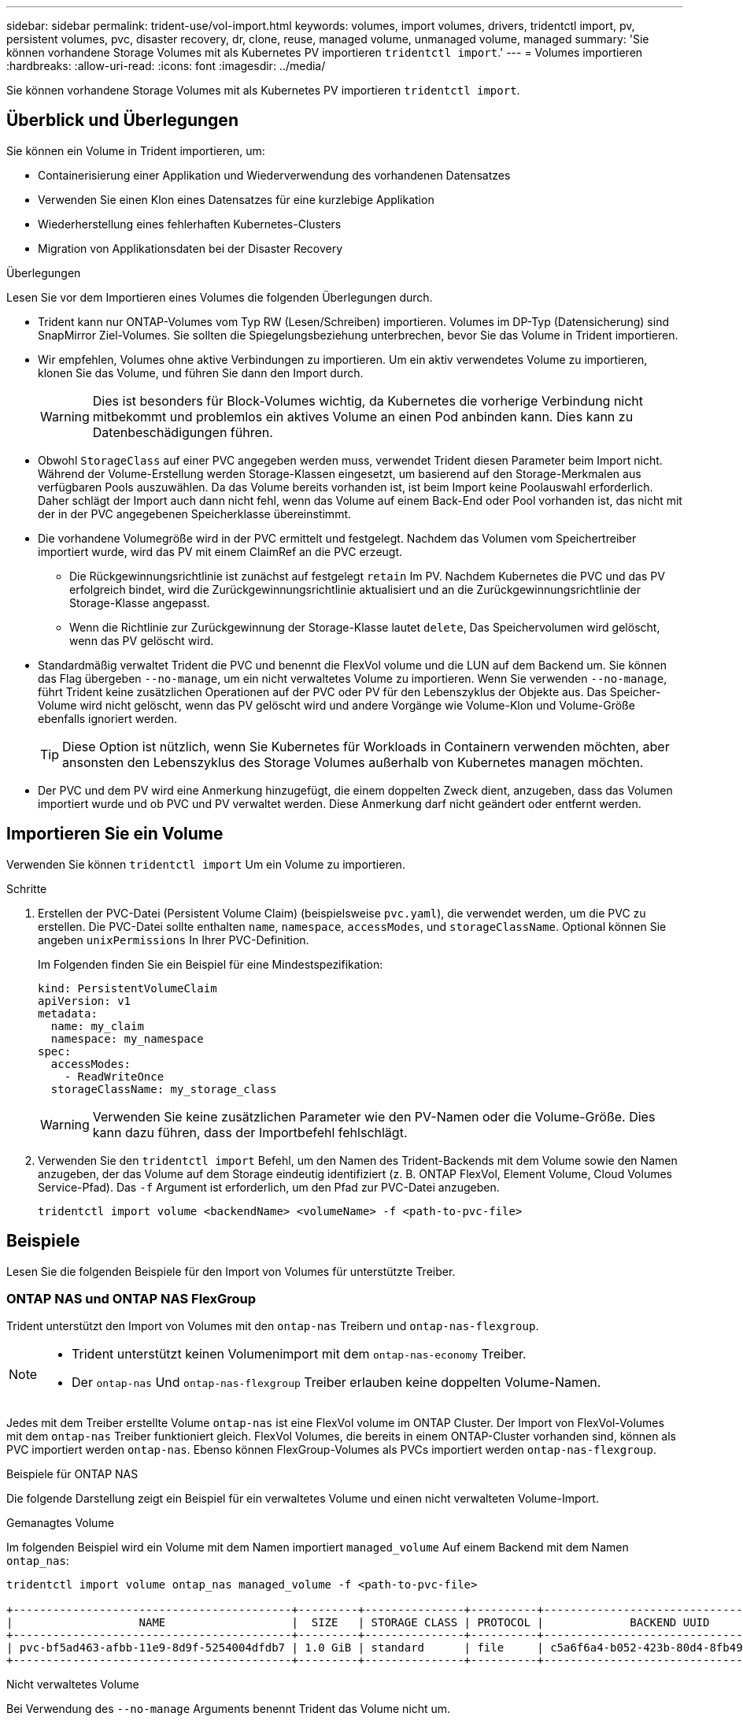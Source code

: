 ---
sidebar: sidebar 
permalink: trident-use/vol-import.html 
keywords: volumes, import volumes, drivers, tridentctl import, pv, persistent volumes, pvc, disaster recovery, dr, clone, reuse, managed volume, unmanaged volume, managed 
summary: 'Sie können vorhandene Storage Volumes mit als Kubernetes PV importieren `tridentctl import`.' 
---
= Volumes importieren
:hardbreaks:
:allow-uri-read: 
:icons: font
:imagesdir: ../media/


[role="lead"]
Sie können vorhandene Storage Volumes mit als Kubernetes PV importieren `tridentctl import`.



== Überblick und Überlegungen

Sie können ein Volume in Trident importieren, um:

* Containerisierung einer Applikation und Wiederverwendung des vorhandenen Datensatzes
* Verwenden Sie einen Klon eines Datensatzes für eine kurzlebige Applikation
* Wiederherstellung eines fehlerhaften Kubernetes-Clusters
* Migration von Applikationsdaten bei der Disaster Recovery


.Überlegungen
Lesen Sie vor dem Importieren eines Volumes die folgenden Überlegungen durch.

* Trident kann nur ONTAP-Volumes vom Typ RW (Lesen/Schreiben) importieren. Volumes im DP-Typ (Datensicherung) sind SnapMirror Ziel-Volumes. Sie sollten die Spiegelungsbeziehung unterbrechen, bevor Sie das Volume in Trident importieren.
* Wir empfehlen, Volumes ohne aktive Verbindungen zu importieren. Um ein aktiv verwendetes Volume zu importieren, klonen Sie das Volume, und führen Sie dann den Import durch.
+

WARNING: Dies ist besonders für Block-Volumes wichtig, da Kubernetes die vorherige Verbindung nicht mitbekommt und problemlos ein aktives Volume an einen Pod anbinden kann. Dies kann zu Datenbeschädigungen führen.

* Obwohl `StorageClass` auf einer PVC angegeben werden muss, verwendet Trident diesen Parameter beim Import nicht. Während der Volume-Erstellung werden Storage-Klassen eingesetzt, um basierend auf den Storage-Merkmalen aus verfügbaren Pools auszuwählen. Da das Volume bereits vorhanden ist, ist beim Import keine Poolauswahl erforderlich. Daher schlägt der Import auch dann nicht fehl, wenn das Volume auf einem Back-End oder Pool vorhanden ist, das nicht mit der in der PVC angegebenen Speicherklasse übereinstimmt.
* Die vorhandene Volumegröße wird in der PVC ermittelt und festgelegt. Nachdem das Volumen vom Speichertreiber importiert wurde, wird das PV mit einem ClaimRef an die PVC erzeugt.
+
** Die Rückgewinnungsrichtlinie ist zunächst auf festgelegt `retain` Im PV. Nachdem Kubernetes die PVC und das PV erfolgreich bindet, wird die Zurückgewinnungsrichtlinie aktualisiert und an die Zurückgewinnungsrichtlinie der Storage-Klasse angepasst.
** Wenn die Richtlinie zur Zurückgewinnung der Storage-Klasse lautet `delete`, Das Speichervolumen wird gelöscht, wenn das PV gelöscht wird.


* Standardmäßig verwaltet Trident die PVC und benennt die FlexVol volume und die LUN auf dem Backend um. Sie können das Flag übergeben `--no-manage`, um ein nicht verwaltetes Volume zu importieren. Wenn Sie verwenden `--no-manage`, führt Trident keine zusätzlichen Operationen auf der PVC oder PV für den Lebenszyklus der Objekte aus. Das Speicher-Volume wird nicht gelöscht, wenn das PV gelöscht wird und andere Vorgänge wie Volume-Klon und Volume-Größe ebenfalls ignoriert werden.
+

TIP: Diese Option ist nützlich, wenn Sie Kubernetes für Workloads in Containern verwenden möchten, aber ansonsten den Lebenszyklus des Storage Volumes außerhalb von Kubernetes managen möchten.

* Der PVC und dem PV wird eine Anmerkung hinzugefügt, die einem doppelten Zweck dient, anzugeben, dass das Volumen importiert wurde und ob PVC und PV verwaltet werden. Diese Anmerkung darf nicht geändert oder entfernt werden.




== Importieren Sie ein Volume

Verwenden Sie können `tridentctl import` Um ein Volume zu importieren.

.Schritte
. Erstellen der PVC-Datei (Persistent Volume Claim) (beispielsweise `pvc.yaml`), die verwendet werden, um die PVC zu erstellen. Die PVC-Datei sollte enthalten `name`, `namespace`, `accessModes`, und `storageClassName`. Optional können Sie angeben `unixPermissions` In Ihrer PVC-Definition.
+
Im Folgenden finden Sie ein Beispiel für eine Mindestspezifikation:

+
[source, yaml]
----
kind: PersistentVolumeClaim
apiVersion: v1
metadata:
  name: my_claim
  namespace: my_namespace
spec:
  accessModes:
    - ReadWriteOnce
  storageClassName: my_storage_class
----
+

WARNING: Verwenden Sie keine zusätzlichen Parameter wie den PV-Namen oder die Volume-Größe. Dies kann dazu führen, dass der Importbefehl fehlschlägt.

. Verwenden Sie den `tridentctl import` Befehl, um den Namen des Trident-Backends mit dem Volume sowie den Namen anzugeben, der das Volume auf dem Storage eindeutig identifiziert (z. B. ONTAP FlexVol, Element Volume, Cloud Volumes Service-Pfad). Das `-f` Argument ist erforderlich, um den Pfad zur PVC-Datei anzugeben.
+
[listing]
----
tridentctl import volume <backendName> <volumeName> -f <path-to-pvc-file>
----




== Beispiele

Lesen Sie die folgenden Beispiele für den Import von Volumes für unterstützte Treiber.



=== ONTAP NAS und ONTAP NAS FlexGroup

Trident unterstützt den Import von Volumes mit den `ontap-nas` Treibern und `ontap-nas-flexgroup`.

[NOTE]
====
* Trident unterstützt keinen Volumenimport mit dem `ontap-nas-economy` Treiber.
* Der `ontap-nas` Und `ontap-nas-flexgroup` Treiber erlauben keine doppelten Volume-Namen.


====
Jedes mit dem Treiber erstellte Volume `ontap-nas` ist eine FlexVol volume im ONTAP Cluster. Der Import von FlexVol-Volumes mit dem `ontap-nas` Treiber funktioniert gleich. FlexVol Volumes, die bereits in einem ONTAP-Cluster vorhanden sind, können als PVC importiert werden `ontap-nas`. Ebenso können FlexGroup-Volumes als PVCs importiert werden `ontap-nas-flexgroup`.

.Beispiele für ONTAP NAS
Die folgende Darstellung zeigt ein Beispiel für ein verwaltetes Volume und einen nicht verwalteten Volume-Import.

[role="tabbed-block"]
====
.Gemanagtes Volume
--
Im folgenden Beispiel wird ein Volume mit dem Namen importiert `managed_volume` Auf einem Backend mit dem Namen `ontap_nas`:

[listing]
----
tridentctl import volume ontap_nas managed_volume -f <path-to-pvc-file>

+------------------------------------------+---------+---------------+----------+--------------------------------------+--------+---------+
|                   NAME                   |  SIZE   | STORAGE CLASS | PROTOCOL |             BACKEND UUID             | STATE  | MANAGED |
+------------------------------------------+---------+---------------+----------+--------------------------------------+--------+---------+
| pvc-bf5ad463-afbb-11e9-8d9f-5254004dfdb7 | 1.0 GiB | standard      | file     | c5a6f6a4-b052-423b-80d4-8fb491a14a22 | online | true    |
+------------------------------------------+---------+---------------+----------+--------------------------------------+--------+---------+
----
--
.Nicht verwaltetes Volume
--
Bei Verwendung des `--no-manage` Arguments benennt Trident das Volume nicht um.

Das folgende Beispiel importiert `unmanaged_volume` Auf dem `ontap_nas` Back-End:

[listing]
----
tridentctl import volume nas_blog unmanaged_volume -f <path-to-pvc-file> --no-manage

+------------------------------------------+---------+---------------+----------+--------------------------------------+--------+---------+
|                   NAME                   |  SIZE   | STORAGE CLASS | PROTOCOL |             BACKEND UUID             | STATE  | MANAGED |
+------------------------------------------+---------+---------------+----------+--------------------------------------+--------+---------+
| pvc-df07d542-afbc-11e9-8d9f-5254004dfdb7 | 1.0 GiB | standard      | file     | c5a6f6a4-b052-423b-80d4-8fb491a14a22 | online | false   |
+------------------------------------------+---------+---------------+----------+--------------------------------------+--------+---------+
----
--
====


=== ONTAP SAN

Trident unterstützt den Volumenimport mithilfe der `ontap-san` (iSCSI, NVMe/TCP und FC) und `ontap-san-economy` Treiber.

Trident kann ONTAP SAN FlexVol -Volumes importieren, die eine einzelne LUN enthalten. Dies steht im Einklang mit der `ontap-san` Treiber, der für jedes PVC ein FlexVol volume und eine LUN innerhalb des FlexVol volume erstellt. Trident importiert das FlexVol volume und verknüpft es mit der PVC-Definition. Trident kann importieren `ontap-san-economy` Volumes, die mehrere LUNs enthalten.

.Beispiele für ONTAP SAN
Die folgende Darstellung zeigt ein Beispiel für ein verwaltetes Volume und einen nicht verwalteten Volume-Import.

[role="tabbed-block"]
====
.Gemanagtes Volume
--
Für verwaltete Volumes benennt Trident die FlexVol volume in das Format und die LUN in der FlexVol volume in `lun0` um `pvc-<uuid>`.

Im folgenden Beispiel werden die auf dem Backend vorhandenen FlexVol volume `ontap_san_default` importiert `ontap-san-managed`:

[listing]
----
tridentctl import volume ontapsan_san_default ontap-san-managed -f pvc-basic-import.yaml -n trident -d

+------------------------------------------+--------+---------------+----------+--------------------------------------+--------+---------+
|                   NAME                   |  SIZE  | STORAGE CLASS | PROTOCOL |             BACKEND UUID             | STATE  | MANAGED |
+------------------------------------------+--------+---------------+----------+--------------------------------------+--------+---------+
| pvc-d6ee4f54-4e40-4454-92fd-d00fc228d74a | 20 MiB | basic         | block    | cd394786-ddd5-4470-adc3-10c5ce4ca757 | online | true    |
+------------------------------------------+--------+---------------+----------+--------------------------------------+--------+---------+
----
--
.Nicht verwaltetes Volume
--
Das folgende Beispiel importiert `unmanaged_example_volume` Auf dem `ontap_san` Back-End:

[listing]
----
tridentctl import volume -n trident san_blog unmanaged_example_volume -f pvc-import.yaml --no-manage
+------------------------------------------+---------+---------------+----------+--------------------------------------+--------+---------+
|                   NAME                   |  SIZE   | STORAGE CLASS | PROTOCOL |             BACKEND UUID             | STATE  | MANAGED |
+------------------------------------------+---------+---------------+----------+--------------------------------------+--------+---------+
| pvc-1fc999c9-ce8c-459c-82e4-ed4380a4b228 | 1.0 GiB | san-blog      | block    | e3275890-7d80-4af6-90cc-c7a0759f555a | online | false   |
+------------------------------------------+---------+---------------+----------+--------------------------------------+--------+---------+
----
[WARNING]
====
Wenn LUNS Initiatorgruppen zugeordnet sind, die einen IQN mit einem Kubernetes-Node-IQN teilen, wie im folgenden Beispiel dargestellt, erhalten Sie die Fehlermeldung: `LUN already mapped to initiator(s) in this group`. Sie müssen den Initiator entfernen oder die Zuordnung der LUN aufheben, um das Volume zu importieren.

image:./san-import-igroup.png["Image der LUNS, die iqn und Cluster-iqn zugeordnet sind."]

====
--
====


=== Element

Trident unterstützt NetApp Element-Software und NetApp HCI-Volume-Import mit dem `solidfire-san` Treiber.


NOTE: Der Elementtreiber unterstützt doppelte Volume-Namen. Trident gibt jedoch einen Fehler zurück, wenn es doppelte Volume-Namen gibt. Um dies zu umgehen, klonen Sie das Volume, geben Sie einen eindeutigen Volume-Namen ein und importieren Sie das geklonte Volume.

.Beispiel für ein Element
Im folgenden Beispiel wird ein importiert `element-managed` Volume am Backend `element_default`.

[listing]
----
tridentctl import volume element_default element-managed -f pvc-basic-import.yaml -n trident -d

+------------------------------------------+--------+---------------+----------+--------------------------------------+--------+---------+
|                   NAME                   |  SIZE  | STORAGE CLASS | PROTOCOL |             BACKEND UUID             | STATE  | MANAGED |
+------------------------------------------+--------+---------------+----------+--------------------------------------+--------+---------+
| pvc-970ce1ca-2096-4ecd-8545-ac7edc24a8fe | 10 GiB | basic-element | block    | d3ba047a-ea0b-43f9-9c42-e38e58301c49 | online | true    |
+------------------------------------------+--------+---------------+----------+--------------------------------------+--------+---------+
----


=== Google Cloud Platform

Trident unterstützt den Import von Volumes mithilfe des `gcp-cvs` Treibers.


NOTE: Um ein Volume zu importieren, das von NetApp Cloud Volumes Service in die Google Cloud Platform unterstützt wird, identifizieren Sie das Volume anhand seines Volume-Pfads. Der Volume-Pfad ist der Teil des Exportpfades des Volumes nach dem `:/`. Beispiel: Wenn der Exportpfad lautet `10.0.0.1:/adroit-jolly-swift`, Der Volume-Pfad ist `adroit-jolly-swift`.

.Beispiel für die Google Cloud Platform
Im folgenden Beispiel wird ein importiert `gcp-cvs` Volume am Backend `gcpcvs_YEppr` Mit dem Volume-Pfad von `adroit-jolly-swift`.

[listing]
----
tridentctl import volume gcpcvs_YEppr adroit-jolly-swift -f <path-to-pvc-file> -n trident

+------------------------------------------+--------+---------------+----------+--------------------------------------+--------+---------+
|                   NAME                   |  SIZE  | STORAGE CLASS | PROTOCOL |             BACKEND UUID             | STATE  | MANAGED |
+------------------------------------------+--------+---------------+----------+--------------------------------------+--------+---------+
| pvc-a46ccab7-44aa-4433-94b1-e47fc8c0fa55 | 93 GiB | gcp-storage   | file     | e1a6e65b-299e-4568-ad05-4f0a105c888f | online | true    |
+------------------------------------------+--------+---------------+----------+--------------------------------------+--------+---------+
----


=== Azure NetApp Dateien

Trident unterstützt den Import von Volumes mithilfe des `azure-netapp-files` Treibers.


NOTE: Um ein Azure NetApp Files-Volume zu importieren, identifizieren Sie das Volume anhand seines Volume-Pfads. Der Volume-Pfad ist der Teil des Exportpfades des Volumes nach dem `:/`. Beispiel: Wenn der Mount-Pfad lautet `10.0.0.2:/importvol1`, Der Volume-Pfad ist `importvol1`.

.Beispiel: Azure NetApp Files
Im folgenden Beispiel wird ein importiert `azure-netapp-files` Volume am Backend `azurenetappfiles_40517` Mit dem Volume-Pfad `importvol1`.

[listing]
----
tridentctl import volume azurenetappfiles_40517 importvol1 -f <path-to-pvc-file> -n trident

+------------------------------------------+---------+---------------+----------+--------------------------------------+--------+---------+
|                   NAME                   |  SIZE   | STORAGE CLASS | PROTOCOL |             BACKEND UUID             | STATE  | MANAGED |
+------------------------------------------+---------+---------------+----------+--------------------------------------+--------+---------+
| pvc-0ee95d60-fd5c-448d-b505-b72901b3a4ab | 100 GiB | anf-storage   | file     | 1c01274f-d94b-44a3-98a3-04c953c9a51e | online | true    |
+------------------------------------------+---------+---------------+----------+--------------------------------------+--------+---------+
----


=== Google Cloud NetApp Volumes

Trident unterstützt den Import von Volumes mithilfe des `google-cloud-netapp-volumes` Treibers.

.Beispiel: Google Cloud NetApp Volumes
Das folgende Beispiel importiert ein `google-cloud-netapp-volumes` Volume auf dem Backend `backend-tbc-gcnv1` mit dem Volume `testvoleasiaeast1`.

[listing]
----
tridentctl import volume backend-tbc-gcnv1 "testvoleasiaeast1" -f < path-to-pvc> -n trident

+------------------------------------------+---------+----------------------+----------+--------------------------------------+--------+---------+
|                   NAME                   |  SIZE   | STORAGE CLASS        | PROTOCOL |             BACKEND UUID             | STATE  | MANAGED |
+------------------------------------------+---------+----------------------+----------+--------------------------------------+--------+---------+
| pvc-a69cda19-218c-4ca9-a941-aea05dd13dc0 |  10 GiB | gcnv-nfs-sc-identity | file     | 8c18cdf1-0770-4bc0-bcc5-c6295fe6d837 | online | true    |
+------------------------------------------+---------+----------------------+----------+--------------------------------------+--------+---------+
----
Im folgenden Beispiel wird ein Volume importiert `google-cloud-netapp-volumes`, wenn zwei Volumes in derselben Region vorhanden sind:

[listing]
----
tridentctl import volume backend-tbc-gcnv1 "projects/123456789100/locations/asia-east1-a/volumes/testvoleasiaeast1" -f <path-to-pvc> -n trident

+------------------------------------------+---------+----------------------+----------+--------------------------------------+--------+---------+
|                   NAME                   |  SIZE   | STORAGE CLASS        | PROTOCOL |             BACKEND UUID             | STATE  | MANAGED |
+------------------------------------------+---------+----------------------+----------+--------------------------------------+--------+---------+
| pvc-a69cda19-218c-4ca9-a941-aea05dd13dc0 |  10 GiB | gcnv-nfs-sc-identity | file     | 8c18cdf1-0770-4bc0-bcc5-c6295fe6d837 | online | true    |
+------------------------------------------+---------+----------------------+----------+--------------------------------------+--------+---------+
----